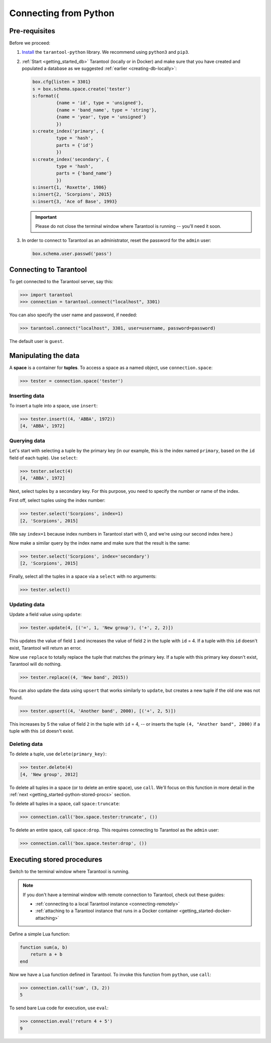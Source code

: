 .. _getting_started-python:

--------------------------------------------------------------------------------
Connecting from Python
--------------------------------------------------------------------------------

.. _getting_started-python-pre-requisites:

~~~~~~~~~~~~~~~~~~~~~~~~~~~~~~~~~~~~~~~~~~~~~~~~~~~~~~~~~~~~~~~~~~~~~~~~~~~~~~~~
Pre-requisites
~~~~~~~~~~~~~~~~~~~~~~~~~~~~~~~~~~~~~~~~~~~~~~~~~~~~~~~~~~~~~~~~~~~~~~~~~~~~~~~~

Before we proceed:

#. `Install <https://github.com/tarantool/tarantool-python#download-and-install>`_
   the ``tarantool-python`` library. We recommend using ``python3`` and ``pip3``.

#. :ref:`Start <getting_started_db>` Tarantool (locally or in Docker)
   and make sure that you have created and populated a database as we suggested
   :ref:`earlier <creating-db-locally>`:

   .. code-block:: lua

       box.cfg{listen = 3301}
       s = box.schema.space.create('tester')
       s:format({
                {name = 'id', type = 'unsigned'},
                {name = 'band_name', type = 'string'},
                {name = 'year', type = 'unsigned'}
                })
       s:create_index('primary', {
                type = 'hash',
                parts = {'id'}
                })
       s:create_index('secondary', {
                type = 'hash',
                parts = {'band_name'}
                })
       s:insert{1, 'Roxette', 1986}
       s:insert{2, 'Scorpions', 2015}
       s:insert{3, 'Ace of Base', 1993}

   .. IMPORTANT::

       Please do not close the terminal window
       where Tarantool is running -- you'll need it soon.

#. In order to connect to Tarantool as an administrator, reset the password
   for the ``admin`` user:

   .. code-block:: lua

       box.schema.user.passwd('pass')

.. _getting_started-python-connecting:

~~~~~~~~~~~~~~~~~~~~~~~~~~~~~~~~~~~~~~~~~~~~~~~~~~~~~~~~~~~~~~~~~~~~~~~~~~~~~~~~
Connecting to Tarantool
~~~~~~~~~~~~~~~~~~~~~~~~~~~~~~~~~~~~~~~~~~~~~~~~~~~~~~~~~~~~~~~~~~~~~~~~~~~~~~~~

To get connected to the Tarantool server, say this:

.. code-block:: python

    >>> import tarantool
    >>> connection = tarantool.connect("localhost", 3301)

You can also specify the user name and password, if needed:

.. code-block:: python

    >>> tarantool.connect("localhost", 3301, user=username, password=password)

The default user is ``guest``.

.. _getting_started-python-manipulate:

~~~~~~~~~~~~~~~~~~~~~~~~~~~~~~~~~~~~~~~~~~~~~~~~~~~~~~~~~~~~~~~~~~~~~~~~~~~~~~~~
Manipulating the data
~~~~~~~~~~~~~~~~~~~~~~~~~~~~~~~~~~~~~~~~~~~~~~~~~~~~~~~~~~~~~~~~~~~~~~~~~~~~~~~~

A **space** is a container for **tuples**. To access a space as a named object,
use ``connection.space``:

.. code-block:: python

    >>> tester = connection.space('tester')

.. _getting_started-python-insert:

********************************************************************************
Inserting data
********************************************************************************

To insert a tuple into a space, use ``insert``:

.. code-block:: python

    >>> tester.insert((4, 'ABBA', 1972))
    [4, 'ABBA', 1972]

.. _getting_started-python-query:

********************************************************************************
Querying data
********************************************************************************

Let's start with selecting a tuple by the primary key
(in our example, this is the index named ``primary``, based on the ``id`` field
of each tuple). Use ``select``:

.. code-block:: python

    >>> tester.select(4)
    [4, 'ABBA', 1972]

Next, select tuples by a secondary key.
For this purpose, you need to specify the number *or* name of the index.

First off, select tuples using the index number:

.. code-block:: python

    >>> tester.select('Scorpions', index=1)
    [2, 'Scorpions', 2015]

(We say ``index=1`` because index numbers in Tarantool start with 0,
and we're using our second index here.)

Now make a similar query by the index name and make sure that the result
is the same:

.. code-block:: python

    >>> tester.select('Scorpions', index='secondary')
    [2, 'Scorpions', 2015]

Finally, select all the tuples in a space via a ``select`` with no
arguments:

.. code-block:: python

    >>> tester.select()

.. _getting_started-python-update:

********************************************************************************
Updating data
********************************************************************************

Update a field value using ``update``:

.. code-block:: python

    >>> tester.update(4, [('=', 1, 'New group'), ('+', 2, 2)])

This updates the value of field ``1`` and increases the value of field ``2``
in the tuple with ``id`` = 4. If a tuple with this ``id`` doesn't exist,
Tarantool will return an error.

Now use ``replace`` to totally replace the tuple that matches the
primary key. If a tuple with this primary key doesn't exist, Tarantool will
do nothing.

.. code-block:: python

    >>> tester.replace((4, 'New band', 2015))

You can also update the data using ``upsert`` that works similarly
to ``update``, but creates a new tuple if the old one was not found.

.. code-block:: python

    >>> tester.upsert((4, 'Another band', 2000), [('+', 2, 5)])

This increases by 5 the value of field ``2`` in the tuple with ``id`` = 4, -- or
inserts the tuple ``(4, "Another band", 2000)`` if a tuple with this ``id``
doesn't exist.

.. _getting_started-python-delete:

********************************************************************************
Deleting data
********************************************************************************

To delete a tuple, use ``delete(primary_key)``:

.. code-block:: python

    >>> tester.delete(4)
    [4, 'New group', 2012]

To delete all tuples in a space (or to delete an entire space), use ``call``.
We'll focus on this function in more detail in the
:ref:`next <getting_started-python-stored-procs>` section.

To delete all tuples in a space, call ``space:truncate``:

.. code-block:: python

    >>> connection.call('box.space.tester:truncate', ())

To delete an entire space, call ``space:drop``.
This requires connecting to Tarantool as the ``admin`` user:

.. code-block:: python

    >>> connection.call('box.space.tester:drop', ())

.. _getting_started-python-stored-procs:

~~~~~~~~~~~~~~~~~~~~~~~~~~~~~~~~~~~~~~~~~~~~~~~~~~~~~~~~~~~~~~~~~~~~~~~~~~~~~~~~
Executing stored procedures
~~~~~~~~~~~~~~~~~~~~~~~~~~~~~~~~~~~~~~~~~~~~~~~~~~~~~~~~~~~~~~~~~~~~~~~~~~~~~~~~

Switch to the terminal window where Tarantool is running.

.. NOTE::

    If you don't have a terminal window with remote connection to Tarantool,
    check out these guides:

    * :ref:`connecting to a local Tarantool instance <connecting-remotely>`
    * :ref:`attaching to a Tarantool instance that runs in a Docker container <getting_started-docker-attaching>`

Define a simple Lua function:

.. code-block:: lua

    function sum(a, b)
        return a + b
    end

Now we have a Lua function defined in Tarantool. To invoke this function from
``python``, use ``call``:

.. code-block:: python

    >>> connection.call('sum', (3, 2))
    5

To send bare Lua code for execution, use ``eval``:

.. code-block:: python

    >>> connection.eval('return 4 + 5')
    9
